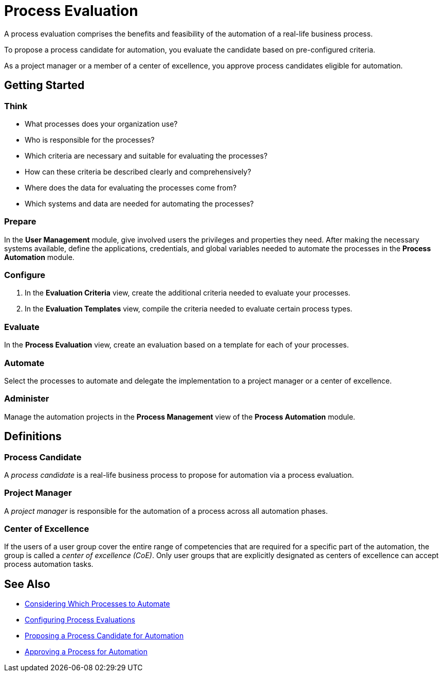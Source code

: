 = Process Evaluation

A process evaluation comprises the benefits and feasibility of the automation of a real-life business process.

To propose a process candidate for automation, you evaluate the candidate based on pre-configured criteria.

As a project manager or a member of a center of excellence, you approve process candidates eligible for automation.

== Getting Started

=== Think
* What processes does your organization use?
* Who is responsible for the processes?
* Which criteria are necessary and suitable for evaluating the processes?
* How can these criteria be described clearly and comprehensively?
* Where does the data for evaluating the processes come from?
* Which systems and data are needed for automating the processes?

=== Prepare
In the *User Management* module, give involved users the privileges and properties they need.
After making the necessary systems available, define the applications, credentials, and global variables needed to automate the processes in the *Process Automation* module.

=== Configure
. In the *Evaluation Criteria* view, create the additional criteria needed to evaluate your processes.
. In the *Evaluation Templates* view, compile the criteria needed to evaluate certain process types.

=== Evaluate
In the *Process Evaluation* view, create an evaluation based on a template for each of your processes.

=== Automate
Select the processes to automate and delegate the implementation to a project manager or a center of excellence.

=== Administer
Manage the automation projects in the *Process Management* view of the *Process Automation* module.

== Definitions

=== Process Candidate

A _process candidate_ is a real-life business process to propose for automation via a process evaluation.

=== Project Manager

A _project manager_ is responsible for the automation of a process across all automation phases.

=== Center of Excellence

If the users of a user group cover the entire range of competencies that are required for a specific part of the automation, the group is called a _center of excellence (CoE)_. Only user groups that are explicitly designated as centers of excellence can accept process automation tasks.

== See Also

* xref:processevaluation-consider.adoc[Considering Which Processes to Automate]
* xref:processevaluation-configure.adoc[Configuring Process Evaluations]
* xref:processevaluation-propose.adoc[Proposing a Process Candidate for Automation]
* xref:processevaluation-approve.adoc[Approving a Process for Automation]

